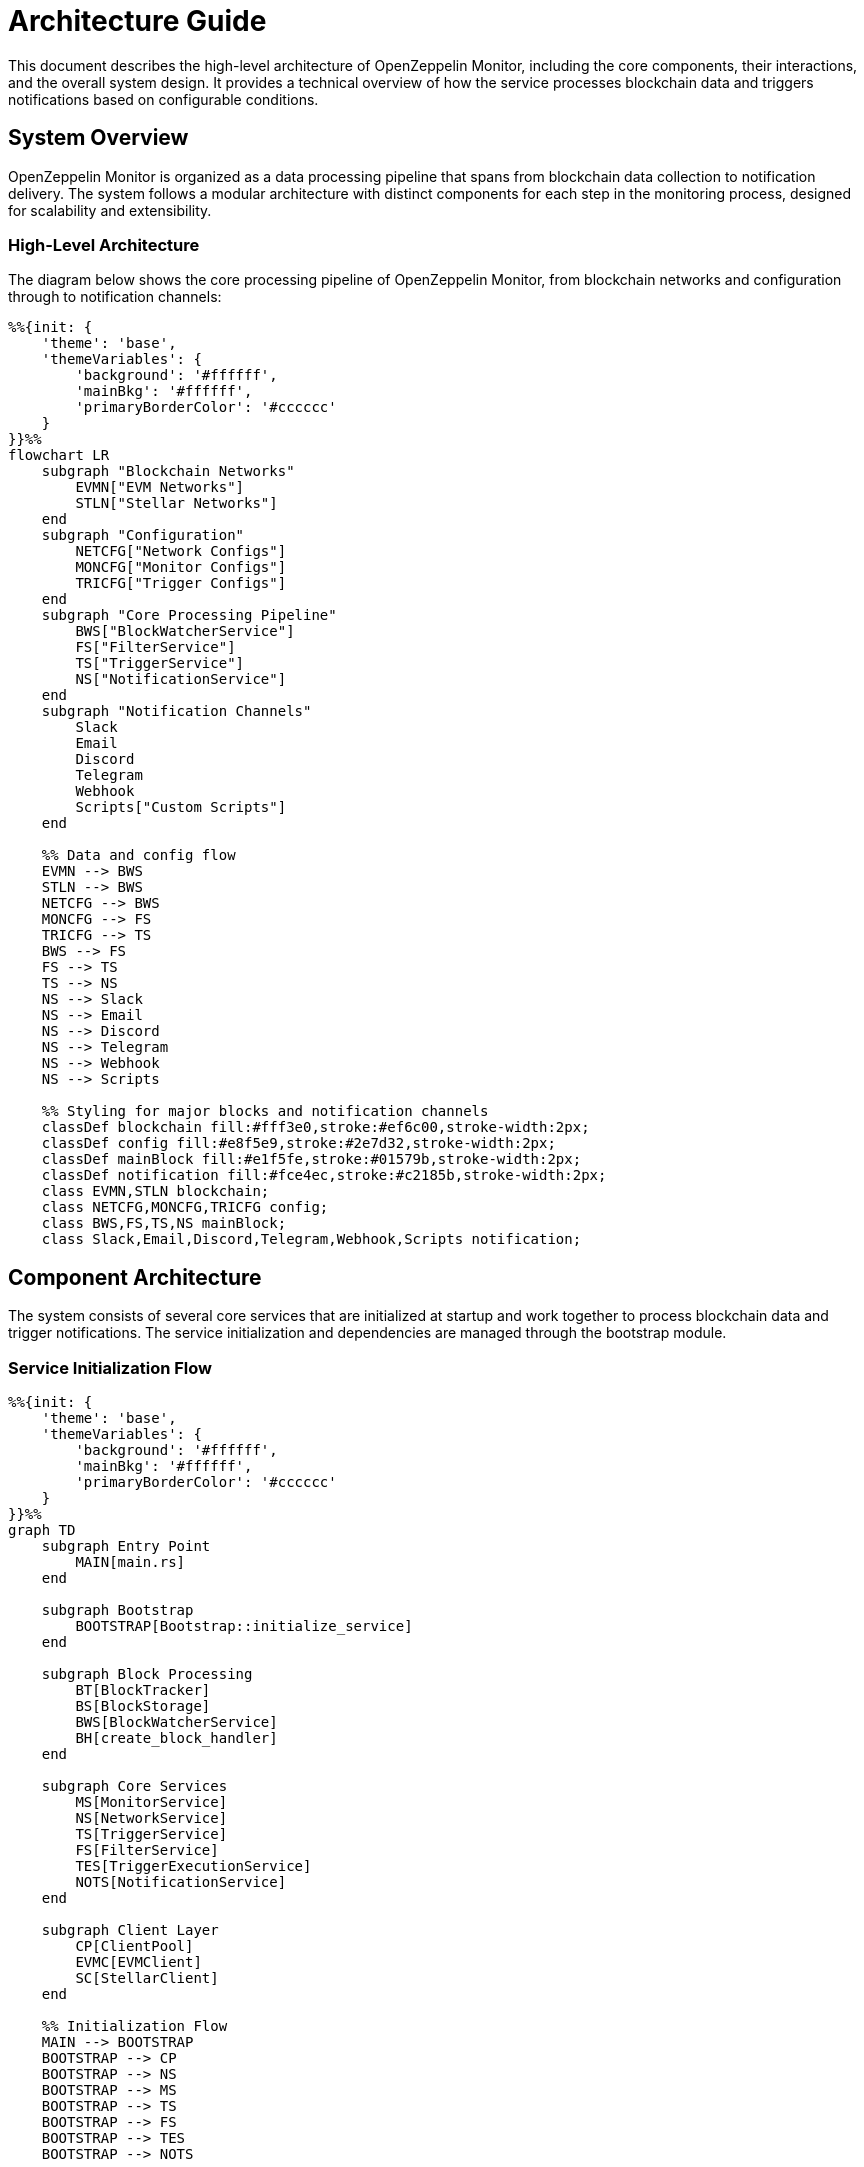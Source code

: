 = Architecture Guide
:description: Detailed information about the OpenZeppelin Monitor system architecture and component interactions.

This document describes the high-level architecture of OpenZeppelin Monitor, including the core components, their interactions, and the overall system design. It provides a technical overview of how the service processes blockchain data and triggers notifications based on configurable conditions.

== System Overview

OpenZeppelin Monitor is organized as a data processing pipeline that spans from blockchain data collection to notification delivery. The system follows a modular architecture with distinct components for each step in the monitoring process, designed for scalability and extensibility.

=== High-Level Architecture

The diagram below shows the core processing pipeline of OpenZeppelin Monitor, from blockchain networks and configuration through to notification channels:

[mermaid,width=100%]
....
%%{init: {
    'theme': 'base',
    'themeVariables': {
        'background': '#ffffff',
        'mainBkg': '#ffffff',
        'primaryBorderColor': '#cccccc'
    }
}}%%
flowchart LR
    subgraph "Blockchain Networks"
        EVMN["EVM Networks"]
        STLN["Stellar Networks"]
    end
    subgraph "Configuration"
        NETCFG["Network Configs"]
        MONCFG["Monitor Configs"]
        TRICFG["Trigger Configs"]
    end
    subgraph "Core Processing Pipeline"
        BWS["BlockWatcherService"]
        FS["FilterService"]
        TS["TriggerService"]
        NS["NotificationService"]
    end
    subgraph "Notification Channels"
        Slack
        Email
        Discord
        Telegram
        Webhook
        Scripts["Custom Scripts"]
    end

    %% Data and config flow
    EVMN --> BWS
    STLN --> BWS
    NETCFG --> BWS
    MONCFG --> FS
    TRICFG --> TS
    BWS --> FS
    FS --> TS
    TS --> NS
    NS --> Slack
    NS --> Email
    NS --> Discord
    NS --> Telegram
    NS --> Webhook
    NS --> Scripts

    %% Styling for major blocks and notification channels
    classDef blockchain fill:#fff3e0,stroke:#ef6c00,stroke-width:2px;
    classDef config fill:#e8f5e9,stroke:#2e7d32,stroke-width:2px;
    classDef mainBlock fill:#e1f5fe,stroke:#01579b,stroke-width:2px;
    classDef notification fill:#fce4ec,stroke:#c2185b,stroke-width:2px;
    class EVMN,STLN blockchain;
    class NETCFG,MONCFG,TRICFG config;
    class BWS,FS,TS,NS mainBlock;
    class Slack,Email,Discord,Telegram,Webhook,Scripts notification;
....

== Component Architecture

The system consists of several core services that are initialized at startup and work together to process blockchain data and trigger notifications. The service initialization and dependencies are managed through the bootstrap module.

=== Service Initialization Flow

[mermaid,width=100%]
....
%%{init: {
    'theme': 'base',
    'themeVariables': {
        'background': '#ffffff',
        'mainBkg': '#ffffff',
        'primaryBorderColor': '#cccccc'
    }
}}%%
graph TD
    subgraph Entry Point
        MAIN[main.rs]
    end

    subgraph Bootstrap
        BOOTSTRAP[Bootstrap::initialize_service]
    end

    subgraph Block Processing
        BT[BlockTracker]
        BS[BlockStorage]
        BWS[BlockWatcherService]
        BH[create_block_handler]
    end

    subgraph Core Services
        MS[MonitorService]
        NS[NetworkService]
        TS[TriggerService]
        FS[FilterService]
        TES[TriggerExecutionService]
        NOTS[NotificationService]
    end

    subgraph Client Layer
        CP[ClientPool]
        EVMC[EVMClient]
        SC[StellarClient]
    end

    %% Initialization Flow
    MAIN --> BOOTSTRAP
    BOOTSTRAP --> CP
    BOOTSTRAP --> NS
    BOOTSTRAP --> MS
    BOOTSTRAP --> TS
    BOOTSTRAP --> FS
    BOOTSTRAP --> TES
    BOOTSTRAP --> NOTS

    %% Block Processing Setup
    BOOTSTRAP --> BT
    BOOTSTRAP --> BS
    BOOTSTRAP --> BWS
    BOOTSTRAP --> BH

    %% Client Dependencies
    CP --> EVMC
    CP --> SC
    BWS --> CP

    %% Service Dependencies
    BWS --> BS
    BWS --> BT
    MS --> NS
    MS --> TS
    FS --> TES
    TES --> NOTS

    %% Block Handler Connection
    BH --> FS
    BWS --> BH

    style MAIN fill:#e1f5fe,stroke:#01579b
    style BOOTSTRAP fill:#fff3e0,stroke:#ef6c00
    classDef blockProcessing fill:#e8f5e9,stroke:#2e7d32
    classDef coreServices fill:#f3e5f5,stroke:#7b1fa2
    classDef clients fill:#fce4ec,stroke:#c2185b

    class BT,BS,BWS,BH blockProcessing
    class MS,NS,TS,FS,TES,NOTS coreServices
    class CP,EVMC,SC clients
....

=== Core Components

==== Block Processing Components

* **BlockWatcherService**: Orchestrates the block monitoring process by polling blockchain networks for new blocks and coordinating the processing pipeline.

* **BlockTracker**: Tracks processed block numbers to prevent duplicate processing and ensure data consistency across service restarts.

* **BlockStorage**: Persists block processing state for recovery and maintains the last processed block number for each network.

==== Client Layer Components

* **ClientPool**: Manages blockchain client instances and provides network connectivity with connection pooling and failover capabilities.

* **EVMClient**: Handles communication with Ethereum Virtual Machine compatible networks (Ethereum, Polygon, BSC, etc.).

* **StellarClient**: Manages connections to Stellar blockchain networks with protocol-specific optimizations.

==== Processing Pipeline Components

* **FilterService**: Applies monitor filters to blockchain data, evaluating conditions and match expressions to identify relevant transactions and events.

* **TriggerExecutionService**: Executes triggers based on matched monitor conditions, evaluating trigger logic and preparing notification payloads.

* **NotificationService**: Delivers notifications through configured channels (Slack, Email, Discord, Telegram, Webhooks, Scripts).

==== Configuration Management Components

* **MonitorService**: Manages monitor configurations and provides access to active monitors with validation and lifecycle management.

* **NetworkService**: Manages network configurations and provides network details for client connections and monitoring operations.

* **TriggerService**: Manages trigger configurations and provides trigger details for notification execution.

=== Service Responsibilities

The following table describes the key responsibilities of each service in the OpenZeppelin Monitor architecture:

[cols="1,3"]
|===
|Service |Responsibility

|*MonitorService*
|Manages monitor configurations and provides access to active monitors

|*NetworkService*
|Manages network configurations and provides network details

|*TriggerService*
|Manages trigger configurations and provides trigger details

|*FilterService*
|Filters blockchain data based on monitor conditions and match expressions

|*TriggerExecutionService*
|Executes triggers based on matched monitor conditions

|*NotificationService*
|Delivers notifications through configured channels

|*BlockWatcherService*
|Polls blockchain networks for new blocks and coordinates processing

|*BlockTracker*
|Tracks processed block numbers to prevent duplicate processing

|*BlockStorage*
|Persists block processing state for recovery

|*ClientPool*
|Manages blockchain client instances and provides network connectivity
|===


=== Block Processing Workflow

The following _runtime flow_ illustrates how data moves through the system, from blockchain networks to notification channels. This sequence represents the core monitoring loop that executes for each configured network.

[mermaid,width=100%]
....
%%{init: {
    'theme': 'base',
    'themeVariables': {
        'background': '#ffffff',
        'mainBkg': '#ffffff',
        'primaryBorderColor': '#cccccc'
    }
}}%%
sequenceDiagram
    participant BWS as BlockWatcherService
    participant BS as BlockStorage
    participant BC as BlockchainClient
    participant FS as FilterService
    participant TES as TriggerExecutionService
    participant NS as NotificationService

    rect rgb(232, 245, 233)
        Note over BWS: Orchestrates block processing
        BWS->>BS: Get last processed block
    end

    rect rgb(225, 245, 254)
        Note over BC: Blockchain interface
        BWS->>BC: Get latest block number
        BWS->>BC: Get blocks (last+1 to latest)
    end

    loop For each block
        rect rgb(243, 229, 245)
            Note over FS: Applies monitor filters
            BWS->>FS: filter_block(block)
            FS->>FS: Apply monitor filters
            FS-->>BWS: Monitor matches
        end

        rect rgb(255, 248, 225)
            Note over TES: Evaluates trigger conditions
            BWS->>TES: Process monitor matches
            TES->>TES: Run trigger conditions
        end

        rect rgb(252, 228, 236)
            Note over NS: Delivers notifications
            TES->>NS: Execute notifications
        end
    end

    rect rgb(255, 243, 224)
        Note over BS: Persists processing state
        BWS->>BS: Store latest processed block
    end
....

=== Data Flow Architecture

==== 1. Block Discovery Phase
The `BlockWatcherService` initiates the monitoring cycle by:

* Retrieving the last processed block number from `BlockStorage`
* Querying the blockchain for the latest block number
* Calculating the range of new blocks to process

==== 2. Data Retrieval Phase
The `BlockchainClient` fetches block data:

* Connects to the appropriate blockchain network via RPC
* Retrieves full block data including transactions and events
* Handles network-specific data formats and protocols

==== 3. Filtering Phase
The `FilterService` processes each block:

* Applies monitor-specific filters to transactions and events
* Evaluates match expressions and conditions
* Identifies relevant data that matches monitoring criteria

==== 4. Trigger Evaluation Phase
The `TriggerExecutionService` processes matches:

* Evaluates trigger conditions for matched data
* Prepares notification payloads with relevant context
* Determines which notification channels to activate

==== 5. Notification Delivery Phase
The `NotificationService` delivers alerts:

* Formats messages for each notification channel
* Handles channel-specific delivery protocols
* Manages delivery retries and error handling

==== 6. State Persistence Phase
The `BlockStorage` updates processing state:

* Records the latest processed block number
* Ensures data consistency for recovery scenarios
* Maintains processing history for debugging

=== Error Handling and Resilience

The architecture includes several resilience mechanisms:

* **Connection Pooling**: The `ClientPool` manages multiple connections to prevent single points of failure
* **State Recovery**: `BlockStorage` enables the service to resume from the last known good state after restarts
* **Retry Logic**: Notification delivery includes configurable retry mechanisms for transient failures
* **Graceful Degradation**: Individual component failures don't cascade to the entire system

For detailed information about RPC logic and network communication, see the xref:rpc.adoc[RPC section].

== Configuration Architecture

The system uses a JSON-based configuration system organized into distinct categories:

=== Configuration Categories

* **Network Configurations**: Define blockchain network connections, RPC endpoints, and network parameters
* **Monitor Configurations**: Specify monitoring rules, conditions, and network/trigger references
* **Trigger Configurations**: Define notification settings and script definitions
* **Filter Configurations**: Contain match filter scripts for data filtering

=== Configuration Validation

The system implements comprehensive validation:

* Cross-reference validation between monitors, networks, and triggers
* Schema validation for all configuration files
* Runtime validation of configuration references during service startup

[TIP]
====
For configuration examples and best practices, see the xref:index.adoc#configuration_guidelines[Configuration Guidelines] section in the user documentation.
====

== Extensibility Points

The architecture is designed for extensibility in several key areas:

=== Blockchain Support
* **Client Layer**: New blockchain protocols can be added by implementing the `BlockchainClient` trait
* **Transport Layer**: Protocol-specific transport clients handle network communication details
* **Filter Layer**: Chain-specific filters process protocol-dependent data formats

=== Notification Channels
* **Channel Plugins**: New notification channels can be added by implementing the notification interface
* **Script Support**: Custom notification logic can be implemented using Python, JavaScript, or Bash scripts

=== Monitoring Logic
* **Expression Engine**: Flexible expression evaluation for complex monitoring conditions
* **Script Triggers**: Custom trigger logic can be implemented using supported scripting languages

== Performance Considerations

The architecture is optimized for:

* **Concurrent Processing**: Multiple networks can be monitored simultaneously
* **Efficient Block Processing**: Batch processing of blocks to minimize RPC calls
* **Memory Management**: Streaming processing of large blocks to prevent memory issues
* **Connection Reuse**: Client pooling reduces connection overhead

== Security Architecture

The system implements several security measures:

* **Secure Protocols**: Support for HTTPS/WSS
* **Secret Management**: Secure handling of API keys and sensitive configuration data
* **Input Validation**: Comprehensive validation of all external inputs and configurations

== Related Documentation

For detailed information about the project structure, source code organization, and development resources, see the xref:project-structure.adoc[Project Structure] guide.

For information about RPC logic and network communication, see the xref:rpc.adoc[RPC section].

For configuration examples and best practices, see the xref:index.adoc#configuration_guidelines[Configuration Guidelines] section in the user documentation.
